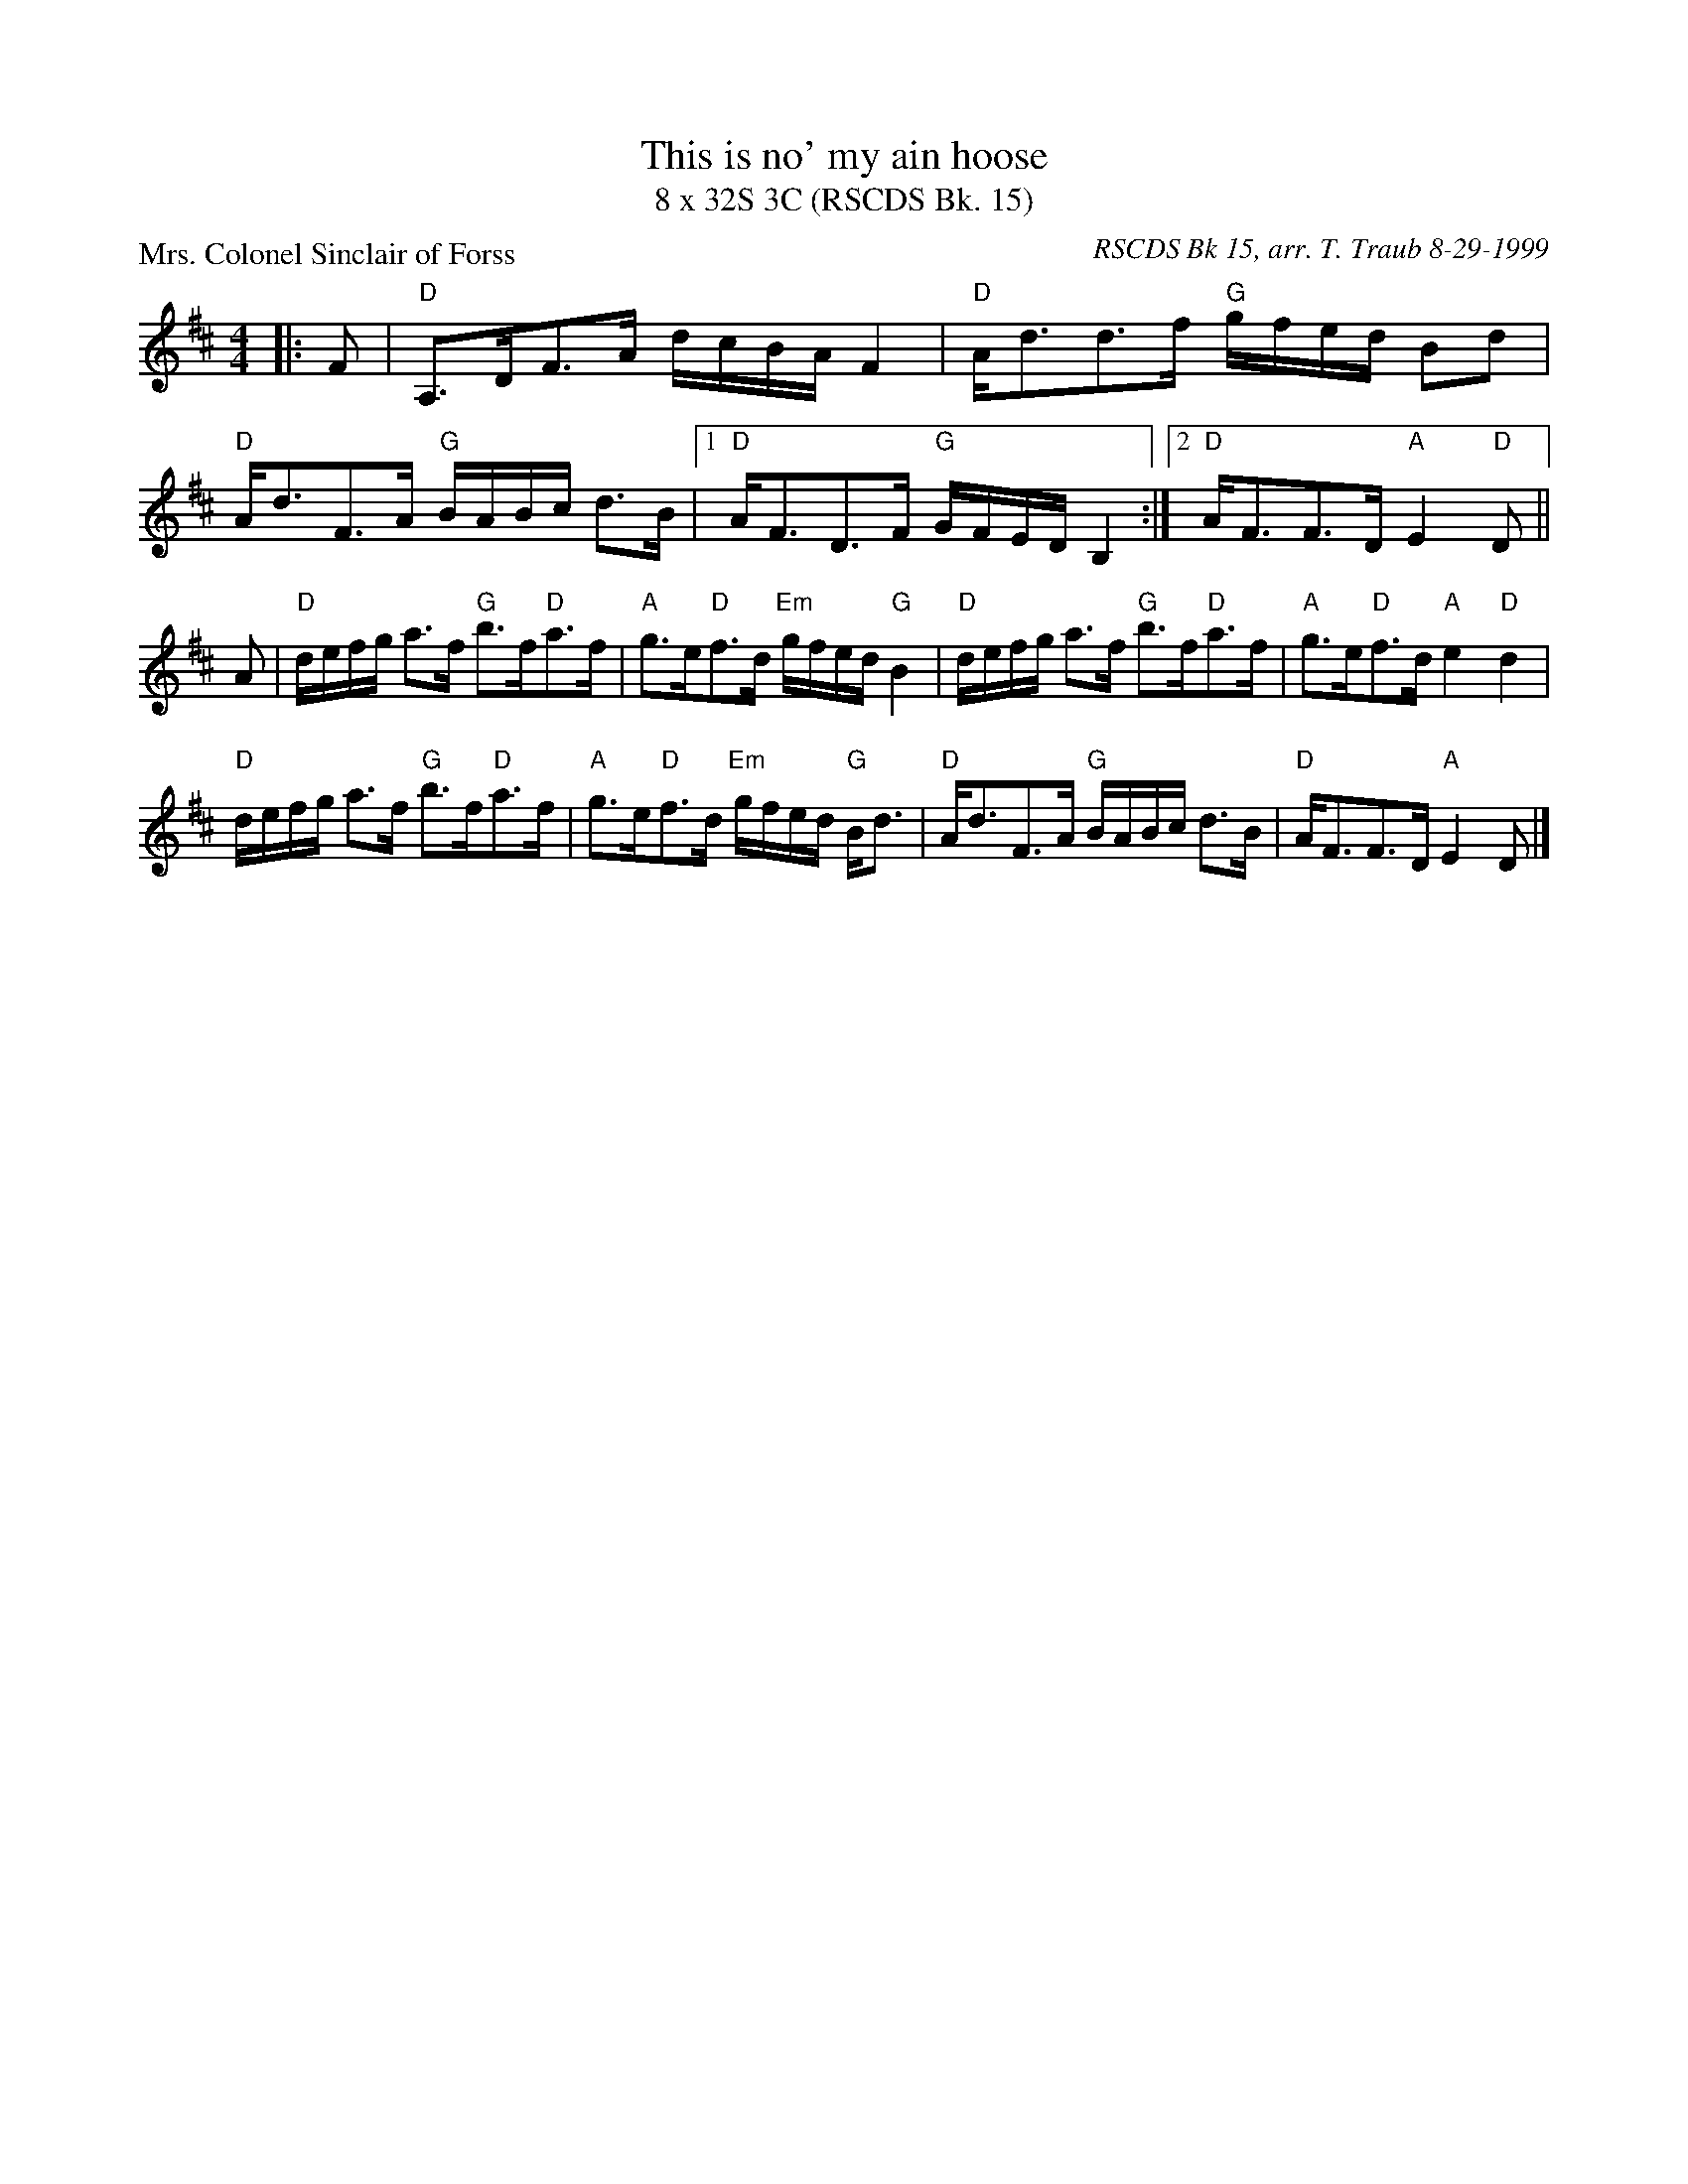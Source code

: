X:1
T: This is no' my ain hoose
T: 8 x 32S 3C (RSCDS Bk. 15)
P: Mrs. Colonel Sinclair of Forss
C: RSCDS Bk 15, arr. T. Traub 8-29-1999
R: Strathspey
M: 4/4
K: D
L: 1/8
|: F|"D"A,>DF>A d/c/B/A/ F2|"D"A<dd>f "G"g/f/e/d/ Bd|"D"A<dF>A "G"B/A/B/c/ d>B| [1 "D"A<FD>F "G"G/F/E/D/ B,2 :| [2 "D"A<FF>D "A"E2 "D"D ||
A|"D"d/e/f/g/ a>f "G"b>f"D"a>f|"A"g>e"D"f>d "Em"g/f/e/d/ "G"B2|"D"d/e/f/g/ a>f "G"b>f"D"a>f|"A"g>e"D"f>d "A"e2 "D"d2|
"D"d/e/f/g/ a>f "G"b>f"D"a>f|"A"g>e"D"f>d "Em"g/f/e/d/ "G"B<d|"D"A<dF>A "G"B/A/B/c/ d>B|"D"A<FF>D "A"E2 D|]
